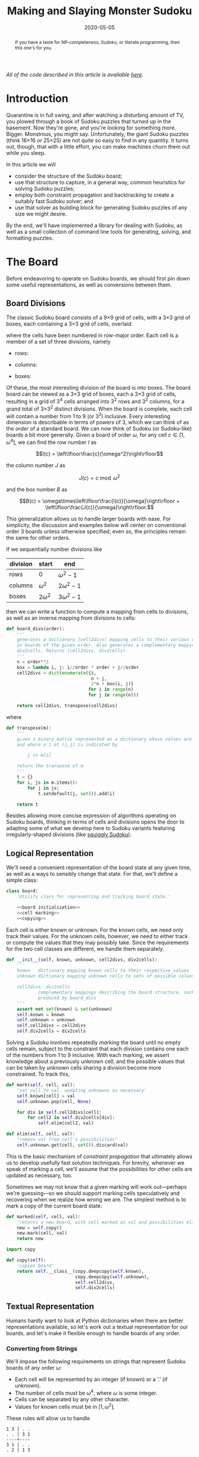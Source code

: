 #+BEGIN_abstract
If you have a taste for NP-completeness, Sudoku, or literate programming, then
this one's for you.
#+END_abstract

#+TITLE: Making and Slaying Monster Sudoku
#+DATE: 2020-05-05
#+FILETAGS: sudoku:np-complete:backtracking:search
#+PROPERTY: header-args :noweb no-export :noweb-sep "\n" :session :eval no-export :noweb-sep "\n\n\n" :mkdirp yes :comments link

/All of the code described in this article is available [[https://github.com/reindeereffect/reindeereffect.github.io/tree/master/2020/05/05][here]]./

* 0xdeadbeef                                                       :noexport:
** todo
   - 
** code
   #+NAME: install.sh
   #+BEGIN_SRC shell :exports none :results none :tangle install.sh :shebang "#! /bin/bash"
   ./setup.py sdist
   virtualenv -p `which python3` $HOME/test
   . $HOME/test/bin/activate
   pip install dist/sudoku*
   mkdir -p images
   #+END_SRC

   #+NAME: sdtx
   #+BEGIN_SRC shell :exports none :results output
   export PATH=$HOME/test/bin:$PATH
   function sudoset() {
       out=images/$1; shift
       sudoku2img -- $@ > $out
       echo -n $out
   }
   #+END_SRC

   #+RESULTS: sdtx

* Introduction
  Quarantine is in full swing, and after watching a disturbing amount of TV, you
  plowed through a book of Sudoku puzzles that turned up in the basement. Now
  they're gone, and you're looking for something more. Bigger. Monstrous, you
  might say. Unfortunately, the giant Sudoku puzzles (think 16\times16 or
  25\times25) are not quite so easy to find in any quantity. It turns out,
  though, that with a little effort, you can make machines churn them out while
  you sleep.

  In this article we will
  - consider the structure of the Sudoku board;
  - use that structure to capture, in a general way, common heuristics for
    solving Sudoku puzzles;
  - employ both constraint propagation and backtracking to create a suitably
    fast Sudoku solver; and
  - use that solver as building block for generating Sudoku puzzles of any size
    we might desire.

  By the end, we'll have implemented a library for dealing with Sudoku, as well
  as a small collection of command line tools for generating, solving, and
  formatting puzzles.

* The Board
  Before endeavoring to operate on Sudoku boards, we should first pin down some
  useful representations, as well as conversions between them.

** Board Divisions
   The classic Sudoku board consists of a 9\times9 grid of cells, with a
   3\times3 grid of boxes, each containing a 3\times3 grid of cells, overlaid:

   #+BEGIN_SRC shell :results file :exports results
   <<sdtx>>
   seq 0 80 | sudoset cells.png
   #+END_SRC

   #+RESULTS:
   [[file:images/cells.png]]


   where the cells have been numbered in row-major order. Each cell is a member of
   a set of three divisions, namely 

   - rows:

   #+BEGIN_SRC shell :results file :exports results
   <<sdtx>>
   for i in {0..8}; do
       for j in {0..8}; do echo $i; done
   done | sudoset row-divs.png
   #+END_SRC

   #+RESULTS:
   [[file:images/row-divs.png]]

   - columns:

   #+BEGIN_SRC shell :results file :exports results
   <<sdtx>>
   for i in {0..8}; do
       for j in {0..8}; do echo $j; done
   done | sudoset col-divs.png
   #+END_SRC

   #+RESULTS:
   [[file:images/col-divs.png]]

   - boxes:

   #+BEGIN_SRC shell :results file :exports results
   <<sdtx>>
   for i in {1..9}; do
       for j in {1..9}; do
           echo -n "$(( ($i-1)/3 * 3 + ($j-1)/3 )) "
       done
       echo
   done | sudoset box-divs.png
   #+END_SRC

   #+RESULTS:
   [[file:images/box-divs.png]]

   Of these, the most interesting division of the board is into boxes. The board
   board can be viewed as a 3\times3 grid of boxes, each a 3\times3 grid of
   cells, resulting in a grid of 3^4 cells arranged into 3^2 rows and 3^2
   columns, for a grand total of 3\times3^2 distinct divisions. When the board
   is complete, each cell will contain a number from 1 to 9 (or 3^2)
   inclusive. Every interesting dimension is describable in terms of powers of
   3, which we can think of as the /order/ of a standard board. We can now think
   of Sudoku (or Sudoku-like) boards a bit more generally. Given a board of
   order $\omega$, for any cell $c\in [1, \omega^4]$, we can find the row number
   $I$ as

   $$I(c) = \left\lfloor\frac{c}{\omega^2}\right\rfloor$$

   the column number $J$ as

   $$J(c) = c\bmod \omega^2$$

   and the box number $B$ as

   $$B(c) = \omega\times\left\lfloor\frac{I(c)}{\omega}\right\rfloor + \left\lfloor\frac{J(c)}{\omega}\right\rfloor.$$

   This generalization allows us to handle larger boards with ease. For
   simplicity, the discussion and examples below will center on conventional order
   3 boards unless otherwise specified; even so, the principles remain the same
   for other orders.

   If we sequentially number divisions like

   | division | start       | end             |
   |----------+-------------+-----------------|
   | rows     | 0           | $\omega^2 - 1$  |
   | columns  | $\omega^2$  | $2\omega^2 - 1$ |
   | boxes    | $2\omega^2$ | $3\omega^2 - 1$ |

   then we can write a function to compute a mapping from cells to divisions, as
   well as an inverse mapping from divisions to cells:

   #+NAME: functions
   #+BEGIN_SRC python :results none
   def board_divs(order):
       '''
       generates a dictionary (cell2divs) mapping cells to their various divisions 
       in boards of the given order. Also generates a complementary mapping, 
       div2cells. Returns (cell2divs, div2cells).
       '''
       n = order**2
       box = lambda i, j: i//order * order + j//order
       cell2divs = dict(enumerate({i,
                                   n + j,
                                   2*n + box(i, j)}
                                  for i in range(n)
                                  for j in range(n)))

       return cell2divs, transpose(cell2divs)
   #+END_SRC

   where

   #+NAME: functions
   #+BEGIN_SRC python :results none
   def transpose(m):
       '''
       given a binary matrix represented as a dictionary whose values are sets,
       and where a 1 at (i,j) is indicated by

           j in m[i]

       return the transpose of m.
       '''
       t = {}
       for i, js in m.items():
           for j in js:
               t.setdefault(j, set()).add(i)

       return t
   #+END_SRC

   Besides allowing more concise expression of algorithms operating on Sudoku
   boards, thinking in terms of cells and divisions opens the door to adapting
   some of what we develop here to Sudoku variants featuring irregularly-shaped
   divisions (like [[http://www.dailysudoku.com/sudoku/archive.shtml?type=squiggly][squiggly Sudoku]]).

** Logical Representation
   We'll need a convenient representation of the board state at any given time,
   as well as a ways to sensibly change that state. For that, we'll define a
   simple class:

   #+NAME: data types
   #+BEGIN_SRC python :results none
   class board:
       'Utility class for representing and tracking board state.'

       <<board initialization>>
       <<cell marking>>
       <<copying>>
   #+END_SRC

   Each cell is either known or unknown. For the known cells, we need only track
   their values. For the unknown cells, however, we need to either track or
   compute the values that they may possibly take. Since the requirements for
   the two cell classes are different, we handle them separately.

   #+NAME: board initialization
   #+BEGIN_SRC python :results none
   def __init__(self, known, unknown, cell2divs, div2cells):
       '''
       known   dictionary mapping known cells to their respective values
       unknown dictionary mapping unknown cells to sets of possible values

       cell2divs, div2cells
               complementary mappings describing the board structure, such as those
               produced by board_divs
       '''
       assert not set(known) & set(unknown)
       self.known = known
       self.unknown = unknown
       self.cell2divs = cell2divs
       self.div2cells = div2cells
   #+END_SRC

   Solving a Sudoku involves repeatedly /marking/ the board until no empty cells
   remain, subject to the constraint that each division contains one each of the
   numbers from 1 to 9 inclusive. With each marking, we assert knowledge about a
   previously unknown cell, and the possible values that can be taken by unknown
   cells sharing a division become more constrained. To track this,

   #+NAME: cell marking
   #+BEGIN_SRC python :results none
   def mark(self, cell, val):
       'set cell to val, updating unknowns as necessary'
       self.known[cell] = val
       self.unknown.pop(cell, None)

       for div in self.cell2divs[cell]:
           for cell2 in self.div2cells[div]:
               self.elim(cell2, val)

   def elim(self, cell, val):
       "remove val from cell's possibilities"
       self.unknown.get(cell, set()).discard(val)
   #+END_SRC

   This is the basic mechanism of /constraint propagation/ that ultimately allows
   us to develop usefully fast solution techniques. For brevity, whenever we speak
   of marking a cell, we'll assume that the possibilities for other cells are
   updated as necessary, too.

   Sometimes we may not know that a given marking will work out---perhaps we're
   guessing---so we should support marking cells speculatively and recovering when
   we realize how wrong we are. The simplest method is to mark a copy of the
   current board state:  

   #+NAME: cell marking
   #+BEGIN_SRC python :results none
   def marked(self, cell, val):
       'returns a new board, with cell marked as val and possibilities eliminated'
       new = self.copy()
       new.mark(cell, val)
       return new
   #+END_SRC

   #+NAME: imports
   #+BEGIN_SRC python :results none
   import copy
   #+END_SRC

   #+NAME: copying
   #+BEGIN_SRC python :results none
   def copy(self):
       'copies board'
       return self.__class__(copy.deepcopy(self.known),
                             copy.deepcopy(self.unknown),
                             self.cell2divs,
                             self.div2cells)

   #+END_SRC

** Textual Representation
   Humans hardly want to look at Python dictionaries when there are better
   representations available, so let's work out a textual representation for our
   boards, and let's make it flexible enough to handle boards of any order.

*** Converting from Strings

    We'll impose the following requirements on strings that represent Sudoku boards
    of any order $\omega$:

    - Each cell will be represented by an integer (if known) or a '.' (if unknown).
    - The number of cells must be $\omega^4$, where $\omega$ is some integer.
    - Cells can be separated by any other character.
    - Values for known cells must be in $[1, \omega^2]$.

    These rules will allow us to handle

    #+BEGIN_EXAMPLE
    1 3 | . .
    . . | 3 1
    ----+----
    3 1 | . .
    . 2 | 1 3
    #+END_EXAMPLE

    as easily as 

    #+BEGIN_EXAMPLE
    1 3 . .
    . . 3 1
    3 1 . .
    . 2 1 3
    #+END_EXAMPLE

    or

    #+BEGIN_EXAMPLE
    1 3 . . . . 3 1 3 1 . . . 2 1 3
    #+END_EXAMPLE

    They also allow us to compute the order directly from the number of cells.

    #+NAME: functions
    #+BEGIN_SRC python :results none
    def load_board(s, validate_vals=True):
        '''
        given a string representing a board, returns a board object. For a board of
        a given order:

        - Order is computed as the fourth root of board length, and it must be an 
          integer.

        - Each cell must be represented by an integer in [1, order**2] inclusive, 
          or `.' to denote unknown cells. This check can be disabled by setting
          validate_vals to False.

        - Cells must be separated from each other by any sequences of characters in
          /[^0-9.]+/.

        On failure, raises ValueError.
        '''

        vals = [cell
                for cell in ''.join(c if c in '0123456789.' else ' '
                                    for c in s).strip().split()
                if cell.isdigit() or cell == '.']

        order = int(len(vals) ** 0.25)
        n = order**2
        if len(vals) != order**4: raise ValueError

        bd = blank(order)

        for (cell, val_) in enumerate(vals):
            if val_ == '.': continue
            val = int(val_)
            if validate_vals and (val < 1 or val > n): raise ValueError
            bd.mark(cell, val)

        return bd
    #+END_SRC

    where

    #+NAME: functions
    #+BEGIN_SRC python :results none
    def blank(order):
      'generate a blank board'
      n = order**2
      possible_vals = set(range(1, n + 1))
      return board({},
                   {i:set(possible_vals) for i in range(n**2)},
                   ,*board_divs(order))
    #+END_SRC

    It would also be good know whether a board brought in from the outside world is
    indeed valid, in the sense of having no conflicting cell values in any division.

    #+NAME: functions
    #+BEGIN_SRC python :results none
    def isvalid(bd):
        '''
        returns True if
        - no known cells' values conflict
        - no unknown cell's possibilities conflict with any known cell's value
        '''
        return not any(val0 in {bd.known.get(cell)} | bd.unknown.get(cell, set())
                       for (cell0, val0) in bd.known.items()
                       for cell in neighbors(bd, cell0)
                       if cell in bd.known and cell != cell0)

    def neighbors(bd, cell0):
        return union(bd.div2cells[div] for div in bd.cell2divs[cell0])

    def union(xss):
        return {x for xs in xss for x in xs}
    #+END_SRC

*** Converting to Strings

    Once we've solved a puzzle or otherwise modified a board, we'd like to get a
    readable representation back out. Given that there are further use cases for a
    completed Sudoku board, like deriving Sudoku puzzles of varying difficulty, it
    should be loadable via =load_board=, like:

    #+BEGIN_EXAMPLE
    8 3 7 | 1 2 6 | 9 5 4
    9 5 4 | 3 8 7 | 1 6 2
    2 1 6 | 4 5 9 | 3 7 8
    ------+-------+------
    7 . 9 | . 4 5 | 8 1 3
    3 4 5 | 9 1 8 | 6 2 7
    1 . 8 | . 7 3 | 4 9 5
    ------+-------+------
    4 8 1 | 5 6 2 | 7 . 9
    5 9 3 | 7 . 1 | 2 8 6
    6 7 2 | 8 9 4 | 5 3 1
    #+END_EXAMPLE

    #+NAME: functions
    #+BEGIN_SRC python :results none
    def dump_board(bd):
        'returns a "pretty printed" string representation of board bd'
        order = int((len(bd.known) + len(bd.unknown)) ** 0.25)
        n = order**2

        svals = [str(bd.known[i] if i in bd.known else '.')
                 for i in range(n**2)]

        width = max(map(len, svals))
        fmt = lambda cell: ('%%%ds' % width) % cell

        n_x_n = [svals[i*n : i*n + n] for i in range(n)]
        cols_grpd = [' | '.join(' '.join(map(fmt, row[j*order : j*order + order]))
                               for j in range(order))
                     for row in n_x_n]    
        rows_grpd = ['\n'.join(cols_grpd[i*order : i*order + order])
                     for i in range(order)]

        rule = '\n' + ''.join('+' if c == '|' else '-' for c in cols_grpd[0]) + '\n'

        return rule.join(rows_grpd)
    #+END_SRC

* Solving Sudoku
  Having a suitable representation of the board state, we can now work out how to
  solve a Sudoku puzzle. All of the techniques discussed here rely on the
  constraint propagation that [[cell marking][=board.mark=]] performs automatically.

** Deductive Techniques
   Consider how a human might approach a grid like

   #+BEGIN_SRC shell :results file :exports results
   <<sdtx>>
   sudoset ex-1-1.png <<eof
   8 3 . | . . . | . . 4
   9 . . | . . . | . 6 .
   . 1 . | 4 5 . | . 7 .
   ------+-------+------
   . . . | . . 5 | . . 3
   . . 5 | . 1 8 | . . .
   . . . | . . 3 | 4 9 .
   ------+-------+------
   . . . | . 6 . | 7 . .
   . . . | . . 1 | . . .
   . . . | 8 . . | . . 1
   eof
   #+END_SRC

   #+RESULTS:
   [[file:images/ex-1-1.png]]

   Let's immediately reject the idea of blindly trying numbers until something
   works. Instead, let's annotate the board with the remaining possibilities
   (called /pencil marks/) for each unknown cell, revealing our true situation:

   #+BEGIN_SRC shell :results file :exports results
   <<sdtx>>
   sudoset ex-1-2.png -p 43 <<eof
   8 3 . | . . . | . . 4
   9 . . | . . . | . 6 .
   . 1 . | 4 5 . | . 7 .
   ------+-------+------
   . . . | . . 5 | . . 3
   . . 5 | . 1 8 | . . .
   . . . | . . 3 | 4 9 .
   ------+-------+------
   . . . | . 6 . | 7 . .
   . . . | . . 1 | . . .
   . . . | 8 . . | . . 1
   eof
   #+END_SRC

   #+RESULTS:
   [[file:images/ex-1-2.png]]
*** Single Candidate/Naked Single
    The cell indicated with a red box can only take on a value of 2; if we mark
    it as such, then we have to remove 2 from the possibilities for the
    remaining cells that share a row, column, or box (the cells to be modified
    are indicated with red digits).

    The process can be expressed as

    #+NAME: functions
    #+BEGIN_SRC python :results none
    def mark_single_vals(bd):
        'applies the "single candidate" (a.k.a. "naked single") rule'
        marked = False
        for (cell, vals) in list(bd.unknown.items()):
            if len(vals) == 1:
                bd.mark(cell, set(vals).pop())
                marked = True

        return marked
    #+END_SRC

    Marking the cell with a 2 gives us

    #+BEGIN_SRC shell :results file :exports results
    <<sdtx>>
    sudoset ex-1-4.png -p 42 <<eof
    8 3 . | . . . | . . 4
    9 . . | . . . | . 6 .
    . 1 . | 4 5 . | . 7 .
    ------+-------+------
    . . . | . . 5 | . . 3
    . . 5 | . 1 8 | . 2 .
    . . . | . . 3 | 4 9 .
    ------+-------+------
    . . . | . 6 . | 7 . .
    . . . | . . 1 | . . .
    . . . | 8 . . | . . 1
    eof
    #+END_SRC

    #+RESULTS:
    [[file:images/ex-1-4.png]]

    Continuing on in this way eventually yields

    #+BEGIN_SRC shell :results file :exports results
    <<sdtx>>
    sudoset ex-1-5.png -p 10 53 <<eof
    8 3 . | . . . | . . 4
    9 . . | . . . | . 6 .
    . 1 . | 4 5 . | . 7 .
    ------+-------+------
    . . . | . . 5 | . . 3
    3 4 5 | 9 1 8 | 6 2 7
    . . . | . . 3 | 4 9 .
    ------+-------+------
    . . . | . 6 . | 7 . .
    . . . | . . 1 | . . .
    . . . | 8 . . | . . 1
    eof
    #+END_SRC

    #+RESULTS:
    [[file:images/ex-1-5.png]]

*** Single Placement/Hidden Single

    While none of the unknown cells has only one possible value, there are two cells
    that each can only hold a 5. Marking and eliminating, we have

    #+BEGIN_SRC shell :results file :exports results
    <<sdtx>>
    sudoset ex-1-6.png -p 17 <<eof
    8 3 . | . . . | . . 4
    9 5 4 | . 8 . | . 6 .
    . 1 . | 4 5 . | 3 7 .
    ------+-------+------
    . . . | . 4 5 | . . 3
    3 4 5 | 9 1 8 | 6 2 7
    . . . | . . 3 | 4 9 5
    ------+-------+------
    . . . | . 6 . | 7 . .
    . . . | . . 1 | . . 6
    . . . | 8 . . | . . 1
    eof
    #+END_SRC

    #+RESULTS:
    [[file:images/ex-1-6.png]]

    We can express the technique like so:

    #+NAME: functions
    #+BEGIN_SRC python :results none
    def mark_single_cells(bd):
        'applies the "hidden single" rule'
        marked = False
        hidden = ((val, cells.pop())
                  for div in bd.div2cells
                  for (val, cells) in placements(bd, div).items()
                  if len(cells) == 1)
        for (val, cell) in hidden:
            if val in bd.unknown.get(cell, set()):
                bd.mark(cell, val)
                marked = True
        return marked
    #+END_SRC

    where

    #+NAME: functions
    #+BEGIN_SRC python :results none
    def placements(bd, div):
        return transpose({cell: bd.unknown[cell]
                          for cell in bd.div2cells[div]
                          if cell in bd.unknown})
    #+END_SRC

*** Rule of Exclusion
    Whenever a value in a division is constrained to two or more cells, we can
    eliminate that value from any additional neighbors that those cells
    share:

    #+NAME: functions
    #+BEGIN_SRC python :results none
    def mark_excluded(bd):
        marked = False
        excluded = ((cell, val)
                    for div0 in bd.div2cells
                    for (val, cells) in placements(bd, div0).items()
                    for div in (intersection(bd.cell2divs[cell] for cell in cells)
                                - {div0})
                    for cell in bd.div2cells[div] - cells - set(bd.known)
                    if val in bd.unknown[cell])
        for (cell, val) in excluded:
            bd.elim(cell, val)
            marked = True
        return marked
    #+END_SRC

    where

    #+NAME: imports
    #+BEGIN_SRC python :results none
    from functools import reduce
    #+END_SRC
    #+NAME: functions
    #+BEGIN_SRC python :results none
    def intersection(xs): return reduce(lambda a,x: a&x, xs)
    #+END_SRC

*** Combining Strategies
    We can continue applying these techniques, favoring the simplest whenever
    possible,

    #+NAME: functions
    #+BEGIN_SRC python :results none
    def mark_forced(bd):
        '''
        iteratively applies single candidate, hidden single, and rule of exclusion
        until no further modifications are possible
        '''
        fns = (mark_single_vals, mark_single_cells, mark_excluded)
        while any(fn(bd) for fn in fns): pass
        return bd
    #+END_SRC

    until we reach

    #+BEGIN_SRC shell :results file :exports results
    <<sdtx>>
    sudoset ex-1-7.png -p <<eof
    8 3 7 | 1 2 6 | 9 5 4
    9 5 4 | 3 8 7 | 1 6 2
    . 1 . | 4 5 9 | 3 7 8
    ------+-------+------
    . . . | . 4 5 | 8 1 3
    3 4 5 | 9 1 8 | 6 2 7
    . . . | . 7 3 | 4 9 5
    ------+-------+------
    . . . | 5 6 . | 7 . 9
    . . . | 7 . 1 | . . 6
    . . . | 8 . . | . . 1
    eof
    #+END_SRC

    #+RESULTS:
    [[file:images/ex-1-7.png]]

    which will not yield to any of them. At this point, we have a couple
    options:

    - We can crack open any number of guides on Sudoku to find other strategies that
      might apply, or,
    - We can guess at the next play.

** Searching

   Rather than further accumulating strategies until we build up a corpus of
   Sudoku-solving lore, let's do what any player out of options would do: Let's
   guess. Once we've made our guess, we'll play it out, using our deductive
   rules as we can, and guessing again as necessary. If it becomes clear that
   our guess is wrong, we'll come back to this board state and try something
   else. In short, we'll perform a depth-first search through the space of
   Sudoku boards.

   Let's consider what happens if we choose poorly:

   - We'll find ourselves back at our current board state, choosing a different
     cell/value assignment to try; and,
   - We'll have eliminated the cell/value combination we just tried as being valid
     for /any board state derived from our current state/.

   So, if an incorrect guess allows us to /prune/ part of the search space, we
   should structure our guessing so that each incorrect choice prunes as large a
   subtree as possible, allowing us to more quickly focus on the correct
   subtree. An easy and effective approach is to find the cell with the fewest
   possible values and then try each of them until we're successful. So,
   choosing the red-boxed cell in

   #+BEGIN_SRC shell :results file :exports results
   <<sdtx>>
   sudoset ex-1-8.png -p 18 <<eof
    8 3 7 | 1 2 6 | 9 5 4
    9 5 4 | 3 8 7 | 1 6 2
    . 1 . | 4 5 9 | 3 7 8
    ------+-------+------
    . . . | . 4 5 | 8 1 3
    3 4 5 | 9 1 8 | 6 2 7
    . . . | . 7 3 | 4 9 5
    ------+-------+------
    . . . | 5 6 . | 7 . 9
    . . . | 7 . 1 | . . 6
    . . . | 8 . . | . . 1
   eof
   #+END_SRC

   #+RESULTS:
   [[file:images/ex-1-8.png]]

   we can choose either a 2 or a 6. If the solution is ultimately derived from our
   current board state, then one of these values must be correct, giving a 50%
   chance of guessing correctly the first time. Should we exhaust both numbers
   without finding a solution, then there is no solution to be had from our current
   state--either the game is unsolvable or we previously made a mistake. A first
   draft might look like

   #+BEGIN_SRC python
   def solve(bd):
       def _solve(bd):
           mark_forced(bd)
           if issolved(bd): yield bd
           else:
               _, cell, vals = min((len(vals), cell, vals)
                                   for (cell, vals) in bd.unknwon.items())
               for val in vals:
                   yield from _solve(bd.marked(cell, val))
       return solve(bd.copy())
   #+END_SRC

   where

   #+NAME: functions
   #+BEGIN_SRC python :results none
   def issolved(bd):
       'return True when no unknown cells remain. Assumes the board is valid.'
       return not bd.unknown
   #+END_SRC

   Because =mark_forced= results in modifications to the board passed in, rather
   than a new board suitably modified, =solve= begins by making a copy of the
   board to be solved; this gives us a pure functional interface.

   Besides solving Sudoku puzzles, =solve= actually plays two key roles in the
   puzzle generation procedure. The first of those is generating the solved
   board. Once a cell is selected, there is no decisive advantage to preferring
   one ordering of the possible values over another. Likewise, if there are two
   or more cells meeting our minimum-values criterion, there is little reason to
   prefer one over another. By randomizing both cell selection and value
   ordering, we can retrieve all solutions of a given board in random
   order. This allows us to pass =solve= a blank board, and the first solution
   generated will be a randomly-selected Sudoku solution:

   #+BEGIN_SRC python :results none
   def solve(bd):
       def _solve(bd):
           mark_forced(bd)
           if issolved(bd): yield bd
           else:
               _, _, cell, vals = min((len(vals), random.random(), cell, vals)
                                      for (cell, vals) in bd.unknwon.items())
               for val in random.sample(vals, len(vals)):
                   yield from _solve(bd.marked(cell, val))
       return solve(bd.copy())

   #+END_SRC

   for which we'd need

   #+NAME: imports
   #+BEGIN_SRC python :results none
   import random
   #+END_SRC

   For reasons of both performance and controlling difficulty, we might need to
   limit the number of guesses needed to solve a given board.

   #+BEGIN_SRC python :results none
   def solve(bd, maxguesses=inf):
       def _solve(bd, depth=0):
           mark_forced(bd)    
           if issolved(bd):
               yield bd 
           elif depth < maxguesses:
               _, _, cell, vals = min((len(vals), random.random(), cell, vals)
                                      for (cell, vals) in bd.unknown.items())
               for val in random.sample(vals, len(vals)):
                   yield from _solve(bd.marked(cell, val), depth=depth+1)

       return _solve(bd.copy())
   #+END_SRC

   which requires

   #+NAME: imports
   #+BEGIN_SRC python :results none
   from math import inf
   #+END_SRC

   However, Python has a default maximum recursion depth of 1000 calls; when
   generating solutions for boards requiring large numbers of guesses (e.g.,
   when filling in blank boards of order 6 or larger), generating a
   =RecursionError= is a very real possibility. This concern leads us to the
   iterative implementation that we actually use.

   #+NAME: functions
   #+BEGIN_SRC python :results none
   def solve(bd0, maxguesses=inf):
       'given a board bd0, generate all solutions in maxguesses guesses'
       stack = [(0, bd0.copy(), None)]
       while stack:
           depth, bd, delta = stack.pop()
           if delta: bd = bd.marked(*delta)
           mark_forced(bd)
           if issolved(bd): yield bd
           elif depth < maxguesses:
               _, _, cell, vals = min((len(vals), random.random(), cell, vals)
                                      for (cell, vals) in bd.unknown.items())
               stack.extend((depth+1, bd, (cell, val))
                            for val in random.sample(vals, len(vals)))
   #+END_SRC

   Delaying production of each intermediate board until it's required saves us
   significant amounts of memory when solving large boards.

   Now, we can generate the final solution to our original puzzle:

   #+BEGIN_SRC python :session :exports none :results none
   from sudoku import * #import sudoku 
   #+END_SRC

   #+BEGIN_SRC python :session :results value
   next(solve(load_board('''
   8 3 . | . . . | . . 4
   9 . . | . . . | . 6 .
   . 1 . | 4 5 . | . 7 .
   ------+-------+------
   . . . | . . 5 | . . 3
   . . 5 | . 1 8 | . . .
   . . . | . . 3 | 4 9 .
   ------+-------+------
   . . . | . 6 . | 7 . .
   . . . | . . 1 | . . .
   . . . | 8 . . | . . 1
   ''')))
   #+END_SRC

   #+RESULTS:
   : <sudoku.board object at 0x7f65595bfcc0>

   yields

   #+BEGIN_SRC shell :results file :exports results
   <<sdtx>>
   sudoset ex-1-soln.png <<eof
   8 3 7 | 1 2 6 | 9 5 4
   9 5 4 | 3 8 7 | 1 6 2
   6 1 2 | 4 5 9 | 3 7 8
   ------+-------+------
   7 6 9 | 2 4 5 | 8 1 3
   3 4 5 | 9 1 8 | 6 2 7
   2 8 1 | 6 7 3 | 4 9 5
   ------+-------+------
   1 2 3 | 5 6 4 | 7 8 9
   5 9 8 | 7 3 1 | 2 4 6
   4 7 6 | 8 9 2 | 5 3 1
   eof
   #+END_SRC

   #+RESULTS:
   [[file:images/ex-1-soln.png]]

* Generating Sudoku
  To generate a puzzle, we'll work backwards from the solution, iteratively
  testing each cell to determine whether the board remains /proper/---i.e., has
  exactly one solutions---if the cell is made an unknown. Those that can be
  masked out (i.e., rendered unknown) are; those that can't become the clues. A
  naive first version would look something like

  #+BEGIN_SRC python :results none
  def generate_from(soln):
      known = soln.known.copy()
      order = int(len(known) ** 0.25)
      clues = {}
      new = lambda: marked_up(order, *known.items(), *clues.items())
    
      while known:
          cell = random.choice(list(known))
          val = known.pop(cell)
          if not isproper(new()):
              clues[cell] = val

      return new()
  #+END_SRC

  where

  #+BEGIN_SRC python :results none
  def isproper(bd):
      nsolns = 0
      for soln in solve(bd):
          nsolns += 1
          if nsolns > 1: break

      return nsolns == 1
  #+END_SRC

  and

  #+NAME: functions
  #+BEGIN_SRC python :results none
  def marked_up(order, *marks):
      '''
      returns a new board of the given order, with the given marks, (cell, val)
      pairs, applied
      '''
      bd = blank(order)
      for mark in marks: bd.mark(*mark)
      return bd
  #+END_SRC

  However, the naive procedure's performance degrades rapidly with increasing
  order---checking a board's propriety requires solving it, and =solve='s
  complexity grows exponentially with the number of unknown cells. A few
  measures can salvage this situation:

  - We can safely mask out any cell that can be deduced based on the currently
    known cells. 
  - Checking whether masking out a given cell would result in proper board
    requires attempting to solve the board resulting from masking the cell. We
    can constrain the solver to only generate solutions within a certain number
    of guesses. Doing so allows a faster, though weaker, check for propriety. It
    also provides us a means of limiting the end result's difficulty.
  - The solver chooses from the unknown cells with the fewest possible values,
    i.e., it attempts to minimize the branching factor. We can limit unknown
    cells only to those that the solver would choose among.

  We can estimate difficulty by multiplying the number of possibilities for each
  cell we mask; this represents the total number of choices that a perfect
  player would face. 

  The generation procedure we'll actually use is

  #+NAME: functions
  #+BEGIN_SRC python :results none
  def generate_from(soln, minbranch=False, maxguesses=inf):
      '''
      Generate a board for which soln is a solution, within at most maxguesses
      guesses. If set, minbranch restricts unknown cells to those that

      - can be easily deduced or
      - are among those with the fewest possible values.

      If maxguesses < inf, the generated board is guaranteed to be solvable
      within the prescribed number of guesses, but is not guaranteed to have only
      one solution.

      Returns (bd, difficulty) where bd is the generated board and difficulty is 
      a difficulty estimate.
      '''
      known = soln.known.copy()
      order = int(len(known) ** 0.25)
      clues = {}
      new = lambda: marked_up(order, *known.items(), *clues.items())    
      minunks = lambda bd: min(map(len, bd.unknown.values()))
      guesses = 0
      difficulty = 1

      while known:
          cell = random.choice(list(known))
          val = known.pop(cell)
          bd2 = new()
          mark_forced(bd2)

          if cell in bd2.known: pass
          elif (guesses >= maxguesses
                or minbranch and len(bd2.unknown[cell]) > minunks(bd2)
                or not isproper(bd2, maxguesses=maxguesses, clue=(cell, val))):
              clues[cell] = val
          else:
              difficulty *= len(bd2.unknown[cell])
              guesses += 1

      return new(), difficulty
  #+END_SRC

  We know that marking the masked cell with the value it previously had will
  ultimately result in a solution; exploiting that knowledge when testing a
  board derived from a board known to be proper,

  #+NAME: functions
  #+BEGIN_SRC python :results none
  def isproper(bd, maxguesses=inf, clue=None):
      'bd has exactly one solution within maxguesses guesses'
      nsolns = 0
      if clue:
          cell0, val0 = clue
          nsolns += 1
          for val in bd.unknown[cell0] - {val0}:
              for soln in solve(bd.marked(cell0, val), maxguesses):
                  nsolns += 1
                  if nsolns > 1: return False
      else:
          for soln in solve(bd, maxguesses):
              nsolns += 1
              if nsolns > 1: return False

      return nsolns == 1
  #+END_SRC

  We can now create puzzles of various sizes; for example, order 2:

  #+NAME: order
  #+BEGIN_SRC python :results value :var order=2 :exports none
  from sudoku import *
  dump_board(generate_from(next(solve(blank(order))))[0])
  #+END_SRC

  #+BEGIN_SRC shell :noweb yes :results file :exports results
  <<sdtx>>
  sudoset order2.png <<EOF
  <<order()>>
  EOF
  #+END_SRC

  #+RESULTS:
  [[file:images/order2.png]]

  order 3:

  #+BEGIN_SRC shell :noweb yes :results file :exports results
  <<sdtx>>
  sudoset order3.png <<EOF
  <<order(3)>>
  EOF
  #+END_SRC

  #+RESULTS:
  [[file:images/order3.png]]

  and order 4:
  #+BEGIN_SRC shell :noweb yes :results file :exports results
  <<sdtx>>
  sudoset order4.png <<EOF
  <<order(4)>>
  EOF
  #+END_SRC

  #+RESULTS:
  [[file:images/order4.png]]

* Utility Library
  Before going any further, let's package what we have so far into a library:

  #+NAME: sudoku/__init__.py
  #+BEGIN_SRC python :results none :tangle sudoku/__init__.py :shebang "#! /usr/bin/env python3\n"
  'useful utilities for manipulating Sudoku puzzles'

  <<imports>>
  <<data types>>
  <<functions>>
  #+END_SRC

  The finished product is [[./sudoku/__init__.py]].
* Command Line Tools
  Having a library encapsulating the bulk of what we might wish to do, let's
  make it more operationally useful by creating a series of tools that we can
  use from a command line or shell script. 

  #+NAME: common
  #+BEGIN_SRC python :results none
  import sys

  def usage():
      return __doc__.lstrip() % sys.argv[0]

  if __name__ == '__main__':
      if set(sys.argv) & {'-h', '--help'}:
          sys.exit(usage())
      else:
          main(sys.argv[1:])
  #+END_SRC

** The Solver
   The solver should read a board, as defined by =load_board=, from either a
   file or standard input, and emit all the solutions to standard output. The
   overall program structure should look something like

   #+NAME: bin/sudoku
   #+BEGIN_SRC python :results none :tangle bin/sudoku :shebang "#! /usr/bin/env python3\n"
   <<solver usage>>
   <<solver imports>>
   <<solver functions>>
   <<common>>
   #+END_SRC

   where 

   #+NAME: solver usage
   #+BEGIN_SRC python :results none
   '''
   Usage: %s [FILE]
   Find all solutions for a Sudoku puzzle.

   Options:
     -h, --help    print this help and exit

   If FILE is omitted or `-', then the initial board is read from stdin.

   The input board should consist of a series of cells, each either a positive 
   integer or a `.' to denote an unknown value, separated by any characters not in 
   /[0-9.]/. The order of the board is automatically detected as the fourth root of 
   the number of cells, and it must be an integer. The numerical values are 
   constrained from 1 to order**2 inclusive.

   The solutions will always be ``pretty-printed'', e.g.,

     solution 1:
     4 2 7 | 1 3 6 | 5 8 9
     6 5 1 | 9 2 8 | 4 7 3
     3 8 9 | 5 4 7 | 1 6 2
     ------+-------+------
     2 3 5 | 8 1 9 | 7 4 6
     9 6 8 | 3 7 4 | 2 1 5
     7 1 4 | 2 6 5 | 9 3 8
     ------+-------+------
     8 9 6 | 7 5 1 | 3 2 4
     1 4 3 | 6 9 2 | 8 5 7
     5 7 2 | 4 8 3 | 6 9 1

     solution 2:
     ...

   It is the case that a ``proper'' Sudoku can have only one solution; however, 
   ``improper'' Sudoku puzzles do exist.
   '''
   #+END_SRC

   #+NAME: solver imports
   #+BEGIN_SRC python :results none
   import sys
   import sudoku as sd
   #+END_SRC

   #+NAME: solver functions
   #+BEGIN_SRC python :results none
   def main(argv):
       fn = argv[0] if argv else '-'
       try:
           bd = sd.load_board((sys.stdin if fn == '-' else open(fn)).read())
       except ValueError:
           sys.exit('ill-formed board')

       for (i, soln) in enumerate(sd.solve(bd), start=1):
           assert sd.isvalid(soln) and sd.issolved(soln)
           print('solution %s:' % i)
           print(sd.dump_board(soln))
           print()
   #+END_SRC

   to give our [[file:bin/sudoku][finished Sudoku solver]].

** The Generator
   The overall structure for the generator is much like that of the solver:

   #+NAME: bin/sudokugen
   #+BEGIN_SRC python :results none :tangle bin/sudokugen :shebang "#! /usr/bin/env python3"
   <<generator usage>>
   <<generator imports>>
   <<generator functions>>
   <<common>>
   #+END_SRC

   where

   #+NAME: generator usage
   #+BEGIN_SRC python :results none
   '''
   Usage: %s [-o ORDER] [-g MAXGUESSES] [-m]
   Generate a Sudoku puzzle.

   Options:
     -h, --help    print this help and exit

     -g MAXGUESSES
                   when testing potential clues, restrict solver to a depth of 
                   MAXGUESSES

     -m            only remove cells that can be deduced or have that might be
                   among the best candidates

   If the computed puzzle is not proper (i.e., has exactly one solution), exits 
   with nonzero status.
   '''
   #+END_SRC

   #+NAME: generator imports
   #+BEGIN_SRC python :results none
   import getopt
   from math import inf
   import sudoku as sd
   #+END_SRC

   #+NAME: generator functions
   #+BEGIN_SRC python :results none
   def main(argv):
       opts_, args = getopt.gnu_getopt(argv, 'g:mo:')
       opts = dict(opts_)

       order = int(opts.get('-o', 3))
       maxguesses = int(opts['-g']) if '-g' in opts else inf
       minbranch = '-m' in opts
       soln = next(sd.solve(sd.blank(order)))
       bd, difficulty = sd.generate_from(soln,
                                         minbranch=minbranch,
                                         maxguesses=maxguesses)
       proper = sd.isproper(bd)

       print('difficulty:', difficulty)
       print('proper:', proper)
       print()
       print(sd.dump_board(bd))
       print()
       print('> ' + sd.dump_board(soln).replace('\n', '\n> '))

       if not proper: exit(1)
   #+END_SRC
** The Formatter
   Having the means to both generate and solve Sudoku puzzles, the next thing is
   to nicely present them. We'll generate Latex source code as an intermediate
   form, leaning on a custom Latex package for setting boards. Finally, we tie
   things together with a convenience script that orchestrates conversion from
   readable boards to transparent PNGs, like the figures in this article. What
   follows depends on Latex and ImageMagick.

*** Conversion to Latex

    The overal structure of the Latex converter is

    #+NAME: bin/sudoku2tex
    #+BEGIN_SRC python :results none :tangle bin/sudoku2tex :shebang "#! /usr/bin/env python3"
    <<formatter usage>>
    <<formatter imports>>
    <<formatter functions>>
    <<common>>
    #+END_SRC

    where the usage statement is

    #+NAME: formatter usage
    #+BEGIN_SRC python :results none
    '''
    Usage: %s [OPTIONS] [HIGHLIGHT]...
    Given a Sudoku board, generate Latex source code.

    Options:
                    x
      -h, --help    print this help and exit

      -p            print pencil marks for all unknown cells

    Cells are numbered sequentially from 0 in row-major order. Each HIGHLIGHT 
    indicates a cell whose value (or pencil marks) will have its value surrounded
    by a red box; HIGHLIGHTs and any cell sharing a possible value with a HIGHLIGHT
    will have their possibilities set in red. In the absence of the -p option, only
    cells sharing a division with a HIGHLIGHT will be pencil marked.

    Used separately, the code generated by this program requires the sudokuii Latex 
    package, included in the source repository (as latex/sudokuii.sty).
    '''
    #+END_SRC

    The Latex environment we'll use expects as input something like

    #+BEGIN_SRC latex :eval never
    \begin{sudoku}[2]
      |1|2|3|4|.
      |1|2|3|4|.
      |1|2|3|4|.
      |1|2|3|4|.
    \end{sudoku}
    #+END_SRC

    The individual cells can contain more complex items than numbers, provided
    they're suitably wrapped. Generating the =sudoku= environment falls to

    #+NAME: formatter functions
    #+BEGIN_SRC python :results none
    def sudoku_env(bd, pencil_marks, special):
        ncells = len(bd.known) + len(bd.unknown)
        order = int(ncells**0.25)
        n = order**2
        cells = [str(bd.known.get(i, ' ')) for i in range(ncells)]

        if pencil_marks: apply_pencils(bd, cells, order)

        reds = set()
        redboxes = set()

        for cell in special:
            dr, drb = highlight(cell, bd, cells, order)
            reds |= dr
            redboxes |= drb

        cells_fmtd = fmt_cells(cells, bd, reds, redboxes)
        grid = form_body(cells_fmtd, n)
        sudokusize = n/9 * (17 if pencil_marks or redboxes else 12)
        unitlength = sudokusize / n
        fboxsep = {2: 2, 3: 7, 4: 9}.get(order, 9) / 4 / n

        return f'''
        \\setlength\\sudokusize{{{sudokusize}cm}}
        \\setlength\\unitlength{{{1/n}\\sudokusize}}
        \\setlength\\fboxsep{{-{fboxsep}\\unitlength}}
        \\renewcommand\\sudokuformat[1]{{\\Huge\\sffamily#1}}

        \\begin{{sudoku}}[{order}]
        {grid}
        \\end{{sudoku}}
        '''

    def form_body(cells, n):
        rows = [cells[i*n : (i + 1) * n] for i in range(n)]
        lines = ['|%s|.' % '|'.join(row) for row in rows]
        return '\n'.join(lines)

    #+END_SRC

    The calculations for =sudokusize= and =fboxsep= are the product of considerable
    trial and error to determine what would look decent/reasonable/not terrible over
    a range of board sizes.

    Pencil marks should be formed in a square array containing just the values of
    interest and little else. In practice, we have to add some blank rows and
    columns to give more favorable placement in the cells.

    #+NAME: formatter functions
    #+BEGIN_SRC python :results none
    def pencils(possible, order):
        vals = [str(val) if val in possible else '.'
                for val in range(1, 1 + order**2)]
        coldesc = 'c' + 'c' * order
        grid = ' \\\\\n'.join(' & '.join(map(str, ['\\ \\ ']
                                             + vals[order*i : order*(i + 1)]))
                              for i in range(order))

        return f'''
        \\resizebox{{\\unitlength}}{{.6\\unitlength}}{{
        \\begin{{tabular}}{{{coldesc}}}
        \\ \\\\
        {grid} \\\\
        \\ \\\\
        \\end{{tabular}}
        }}
        '''

    def apply_pencils(bd, cells, order):
        for (unk, vals) in bd.unknown.items():
            cells[unk] = pencils(vals, order)
    #+END_SRC

    We wish to call out cells of interest, and we also want to indicate how
    constraints might propagate:

    #+NAME: formatter functions
    #+BEGIN_SRC python :results none
    def highlight(cell0, bd, cells, order):
        reds = set()
        redboxes = {cell0}

        for div in bd.cell2divs[cell0]:
            for cell in bd.div2cells[div] - set(bd.known):
                cells[cell] = pencils(bd.unknown[cell], order)
                if bd.unknown[cell0] & bd.unknown[cell]:
                    reds.add(cell)
        return reds, redboxes
    #+END_SRC

    Once the pencil marks and highlights have been computed, we can format each cell
    to show pencil marks, highlighted cells, and the possible effects of constraint
    propagation:

    #+NAME: formatter functions
    #+BEGIN_SRC python :results none
    def fmt_cells(cells, bd, reds, redboxes):
        red = lambda s: '{\\color{red}%s}' % s
        redboxed = lambda s: '{\\color{red}\\fbox{%s}}' % s
        black = lambda s: '{\\color{black}%s}' % s

        return [redboxed(cell) if i in redboxes
                else red(cell) if i in reds
                else black(cell)
                for (i, cell) in enumerate(cells)]
    #+END_SRC

    With the formatting machinery out of the way,

    #+NAME: formatter imports    
    #+BEGIN_SRC python :results none
    import getopt
    import sys
    import sudoku as sd
    #+END_SRC

    #+NAME: formatter functions
    #+BEGIN_SRC python :results none
    def main(argv):
        try:
            opts_, args = getopt.gnu_getopt(argv, 'hp')
            special = {int(cell) for cell in args}
        except getopt.GetoptError: sys.exit(usage())
        except ValueError: sys.exit(usage())

        opts = dict(opts_)
        pencil_marks = '-p' in opts

        try:
            bd = sd.load_board(sys.stdin.read(), validate_vals=False)
        except ValueError:
            sys.exit('ill-formed board')

        not_special = set(special) & set(bd.known)
        if not_special:
            print("Won't hightlight known cells", not_special, file=sys.stderr)
            exit(1)

        print(sudoku_env(bd, pencil_marks, special))
    #+END_SRC

    Since we're not attempting to generate solutions, it is not critical that input
    boards be restricted in their cell values. Setting =validate_vals= to =False=
    gives the flexibility needed for such things as illustrations of the division
    memberships.

*** The Latex Package

    Latex has had for years a package for formatting Sudoku boards, but it
    focuses purely on the classic 9\times9 grid. To get around this, we can create a
    package of our own that redefines the =sudoku= environment to deal with
    boards of any order.

    #+NAME: latex sudoku definitions
    #+BEGIN_SRC latex :results none
    \renewenvironment{sudoku}[1][3]{
      \newcount\order
      \order = #1
      \newcount\n
      \n = \numexpr(#1*#1)
      \FPeval{\sudodelta}{1/#1/#1}

      \renewenvironment{sudoku-block}{
        \catcode`\|=\active
        \@sudoku@activate
        \setcounter{@sudoku@col}{-1}
        \setcounter{@sudoku@row}{\numexpr(\n-1)}
        \setlength\unitlength{\sudodelta\sudokusize}
        \begin{picture}(\n,\n)
          \@sudoku@grid\@sudoku@grab@arguments
      }{
        \end{picture}
      }

      \renewcommand*\@sudoku@grid{
        \linethickness{\sudokuthinline}
        \multiput(0,0)(1,0){\numexpr(\n+1)}{\line(0,1){\n}}
        \multiput(0,0)(0,1){\numexpr(\n+1)}{\line(1,0){\n}}
        \linethickness{\sudokuthickline}
        \multiput(0,0)(\order,0){\numexpr(\order+1)}{\line(0,1){\n}}
        \multiput(0,0)(0,\order){\numexpr(\order+1)}{\line(1,0){\n}}
        \linethickness{0.5\sudokuthickline}
        \put(0,0){\framebox(0,0){}}
        \put(\n,0){\framebox(0,0){}}
        \put(0,\n){\framebox(0,0){}}
        \put(\n,\n){\framebox(0,0){}}}

      \begin{center}
        \begin{sudoku-block}
    }{
        \end{sudoku-block}
      \end{center}
    }
    #+END_SRC

    The original =\@sudoku@grab@arguments= also presumes too much about its
    input, which becomes a problem for boards of order 2.

    #+NAME: latex sudoku definitions
    #+BEGIN_SRC latex :results none 
    \def\@sudoku@grab@arguments#1.{
      \scantokens{#1.}}
    #+END_SRC

    Now we can assemble these with a bit of boilerplate and dependency
    information to form the [[file:latex/sudokuii.sty][finished Latex package]].

    #+NAME: latex/sudokuii.sty
    #+BEGIN_SRC latex :results none :tangle latex/sudokuii.sty
    \NeedsTeXFormat{LaTeX2e}[1999/12/01]
    \ProvidesPackage{sudokuii}[2020/04/18 Big Sudoku]

    \RequirePackage{sudoku}
    \RequirePackage{fp}

    <<latex sudoku definitions>>

    \endinput
    #+END_SRC

*** Converting Boards to Images

    We can streamline board formatting a bit more. The output of =sudoku2tex=
    is meant to be combined with =sudokuii.sty= in a Latex document, which would
    then be converted to some convenient format. Let's assume that that format
    will be transparent PNG. The overall structure of the image converter will be

    #+NAME: bin/sudoku2img
    #+BEGIN_SRC shell :results none :tangle bin/sudoku2img :shebang "#! /bin/bash"
    <<image converter functions>>
    <<handle image converter arguments>>
    <<image converter dispatch>>
    #+END_SRC

    with the following usage:

    #+NAME: image converter functions
    #+BEGIN_SRC shell :results none
    function usage() {
        cat <<EOF
    Usage: `basename $0` [OPTIONS]
    Generate images from Sudoku boards or puzzles (i.e., paired boards and
    solutions, as produced by sudokugen).

    Options
      -h, --help  print this help and exit

      -P OUTDIR   generate images for a puzzle. Expected input is of the form
                  produced by sudokugen. At conclusion, OUTDIR will contain:

                    - new.png       the unsolved board
                    - solved.png    the completed board
                    - penciled.png  the unsolved board with pencil marks applied
                    - input.txt     the original input

      --          indicates the end of options for `basename $0`; any remaining 
                  arguments will be passed to sudoku2tex

    Input is taken from STDIN.
    EOF
    }
    #+END_SRC

    Let's begin by wrapping the invocation of =pdflatex= into something we can
    use in a pipeline:

    #+NAME: image converter functions
    #+BEGIN_SRC shell :results none
    function pipetex() {
        d=`mktemp -d`
        pushd $d >/dev/null
        {
            cat <<'EOF' > sudokuii.sty
     <<latex/sudokuii.sty>>
    EOF
            pdflatex --jobname tmp >/dev/null
            [[ -f tmp.pdf ]] && cat tmp.pdf
        }
        popd > /dev/null
        rm -rf $d
    }
    #+END_SRC

    Including the contents of =sudokuii.sty= in this way ensures that we always
    have a copy on hand for this application, regardless of what happens on the
    wider system. It also side-steps any issues that might arise from installing
    in a non-=/usr= prefix, having a misconfigured =TEXINPUTS=, etc.

    With =pipetex= defined, we can express conversion of the Latex for a single
    board:

    #+NAME: image converter functions
    #+BEGIN_SRC shell :results none
    function topng() { convert - -trim -transparent white -colorspace RGB png:-; }

    function tex2png() {
        cat <<EOF | pipetex | topng
    \documentclass[border=2pt,varwidth=\maxdimen]{standalone}
    \usepackage{graphics}
    \usepackage{sudokuii}
    \usepackage{xcolor}
    \usepackage{tcolorbox}

    \begin{document}
    \begin{varwidth}{\linewidth}
    \huge
    $(cat)
    \end{varwidth}
    \end{document}
    EOF
    }
    #+END_SRC

    which then becomes a building block for the functionality we ultimately care
    about:

    #+NAME: image converter functions
    #+BEGIN_SRC shell :results none
    function convert_puzzle() {
        infile=$1
        outd=$2
        shift 2

        mkdir -p $outd
        cp $infile $outd/input.txt
        egrep    '>'    $infile | sudoku2tex "$@"    | tex2png > $outd/solved.png
        egrep -v '[:>]' $infile | sudoku2tex "$@"    | tex2png > $outd/new.png
        egrep -v '[:>]' $infile | sudoku2tex -p "$@" | tex2png > $outd/penciled.png
    }

    function convert_board() {
        sudoku2tex "$@" | tex2png
    }
    #+END_SRC

    Once we deal with the command line arguments

    #+NAME: handle image converter arguments
    #+BEGIN_SRC shell :results none
    while [[ "$1" ]]; do
        case "$1" in
            -h|--help)
                usage
                exit 0
                ;;
            -P)
                shift
                outd="$1"
                problem=1
                if ! [[ "$outd" ]]; then
                    echo "'-P' requires output directory"
                    usage
                    exit 1
                fi
                ;;
            --)
                shift
                break
                ;;
            ,*)
                echo unknown option "'$1'"
                usage
                exit 1
                ;;
        esac
        shift
    done
    #+END_SRC

    we can get on with dispatching to the proper conversion routine:

    #+NAME: image converter dispatch
    #+BEGIN_SRC shell 
    tmpfile=`mktemp`
    cat > $tmpfile
    err=0

    if [[ "$problem" ]]; then
        convert_puzzle $tmpfile $outd "$@"
    elif grep -q difficulty $tmpfile; then
        echo 'sudokugen output detected; re-run with -P option.' >&2
        err=1
    else
        <$tmpfile convert_board "$@"
    fi

    rm -f $tmpfile
    exit $err
    #+END_SRC

    At this point, generating a large Sudoku is as simple as

    : sudokugen -o 5 -m -g2 | sudoku2img -P foo

    #+BEGIN_SRC shell :exports none :results none
    <<sdtx>>
    sudokugen -o 5 -m -g2 | sudoku2img -P images/5x5
    #+END_SRC

    Now we have something to occupy a good bit of time:

    [[file:images/5x5/new.png]]

    And, when we finally give up, here's the solution:

    [[file:images/5x5/solved.png]]

* Putting It All Together

  There's just one more item to make this into a usable package.

  #+NAME: setup.py
  #+BEGIN_SRC python :tangle setup.py :shebang "#! /usr/bin/env python3"
  import os
  from setuptools import setup, find_packages

  def ls(base):
      return [os.path.join(base, fn) for fn in os.listdir(base)]

  setup(name='sudoku',
        version='0.1',
        description='Sudoku',
        packages=find_packages(),
        scripts=ls('bin'),
        zip_safe=False)
  #+END_SRC

  Now installation is a simple

  : ./setup.py install

  away.

* Performance
  With all the work we've put in, how well does all of this perform? Let's go by
  major use-case.

** Generating Puzzles
   The following depicts the run time distributions for creating puzzles, via
   =sudokugen=, of orders 2--5, with =maxguesses= varying in \omega steps from 0
   to $\omega^2$. Each pairing was run 100 times, and each run was capped at 300
   seconds of real time.

   #+NAME: genpuzzles.sh
   #+BEGIN_SRC shell :results none :exports none :shebang "#! /bin/bash" :tangle genpuzzles.sh
   mkdir -p data/puzzle/{2,3,4,5}

   for order in 2 3 4 5; do
       for (( guesses=0; $guesses <= $order**2; guesses += $order )); do
           for i in {1..100}; do
               echo sudokugen -o$order -m -g$guesses \> data/puzzle/$order/$guesses.$i
           done
       done
   done | sort -R | parallel -P2 --timeout 300 --joblog data/genlog
   #+END_SRC

   #+BEGIN_SRC shell :results none :exports none
   sed -re 's/-[og]/ /g' data/genlog | awk '{printf("%s %d %d\n", $4, $10, $12)}' | tail -n+2 | sort -k2,2n -k3,3n | awk '{printf("%s (%s,%s)\n", $1, $2, $3)}' > data/gentime.dat
   gnuplot <<EOF > images/gentime.png
   set terminal pngcairo enhanced transparent size 1024,768 crop
   set style boxplot nooutliers
   set style data boxplot
   set logscale y 2
   set title 'Generator Runtime for Various Settings' font 'Times,20'
   set xlabel '(order, maxguesses)' font 'Times,14'
   set ylabel 'Runtime (seconds)' font 'Times,14'
   set tics font "Times,12"
   plot 'data/gentime.dat' using (1.0):1:(0):2 notitle
   EOF
   #+END_SRC

   [[./images/gentime.png]]

   As a practical matter, =maxguesses= doesn't seem to matter until order 5, at
   least for performance. At order 5, though, once we allow 10 or more guesses,
   generation time ramps up very quickly. (As a practical matter, though,
   =maxguesses= is key to ensuring that humans can handle larger boards
   manually.) We can get an alternate perspective by looking at how the mix of
   job results varies:

   #+BEGIN_SRC shell :results none :exports none
   sed -re 's/-[og]/ /g' data/genlog \
       | awk '{printf("%s (%.2d,%.2d)\n", $7, $10, $12)}' \
       | tail -n+2 \
       | sort -k2,2n -k1,1n  | awk '
   $1==0 {$1="proper\t\t"} 
   $1==1 {$1="improper\t"} 
   $1==-1 {$1="timed-out\t"}
   {print $2,$1,$3}
   ' | uniq -c | awk '
   {
           s2c[$3][$2]=$1;
           c2s[$2][$3]=$1;
   }

   END {
       for (c in c2s) {
           printf("%s\t", c);
           for (s in s2c) {
               printf("%s\t", 0+s2c[s][c]);
           }
           printf("\n");
       }
   }
   ' | sort -k1,1 | sed -re 's/\(0/(/; s/,0/,/'> data/genstat.dat

   gnuplot <<EOF > images/genstat.png
   set terminal pngcairo enhanced transparent size 1024,768 crop
   set style histogram
   set style data histogram
   set style fill solid border -1

   set title 'Generator Status for Various Settings' font 'Times,20'
   set xlabel '(order, maxguesses)' font 'Times,14'
   set ylabel 'Trials' font 'Times,14'
   set tics font "Times,12"

   plot 'data/genstat.dat' using 2:xtic(1) title 'improper', '' using 3 title 'proper', '' using 4 title 'timed out'
   EOF
   #+END_SRC

   [[./images/genstat.png]]

   The explosion in generation time shows here in the growth of job timeouts. We
   can also see the effect that =maxguesses= has on our ability to ensure that a
   generated board is proper.

** Solving

   #+BEGIN_SRC shell :results none :exports none :tangle gensolns.sh :shebang "#! /bin/bash"
   awk '$7==0 {print $NF}' data/genlog \
       | sort -R \
       | parallel -P2 --joblog=data/solvelog --timeout 300 'egrep -v \> {} | grep -v : | sudoku > {}.soln'
   #+END_SRC


   #+BEGIN_SRC shell :results none :exports none
   tail -n+2 data/solvelog \
       | sed -re '
   s|egrep.+puzzle/||; 
   s|.soln||; 
   s|(.+)/(.+)\..+$|\1 \2|' \
       | awk '{print $4, $9, $10}' \
       | sort -k2,2n -k3,3n \
       | awk '{printf("%s (%s,%s)\n", $1, $2, $3)}' > data/solvetime.dat

   gnuplot <<EOF > images/solvetime.png
   set terminal pngcairo enhanced transparent size 1024,768 crop
   set style boxplot nooutliers
   set style data boxplot
   set logscale y 2
   set title 'Solver Runtime for Various Settings' font 'Times,20'
   set xlabel '(order, maxguesses)' font 'Times,14'
   set ylabel 'Runtime (seconds)' font 'Times,14'
   set tics font "Times,12"
   plot 'data/solvetime.dat' using (1.0):1:(0):2 notitle
   EOF
   #+END_SRC

   The generation test produced a total of 1438 proper boards. Solving each
   gives the following distribution of runtimes vs. generation parameters:

   [[./images/solvetime.png]]

* Wrapping Up

  The library that implements all of the core logic for generating, solving,
  parsing, and serializing boards weighs in at 258 lines, excluding blanks; the
  command line tools, 363 lines. There is much, much more that we could do:

  - We could create related tools that, rather than assuming the nested-grid
    structure that we've been enforcing so far, instead read the cell/division
    structure from a file, allowing us to lean on both the generation and
    solution logic for nearly arbitrary board arrangements (like Squiggly Sudoku
    or Jigsaw Sudoku).
  - We could implement more strategies for solving puzzles, and then build out
    machinery for tracking which get used, allowing us to more meaningfully
    estimate difficulty.
  - We could rework the formatting tools to jettison the dependence on Latex and
    ImageMagick.
  - We could lavish attention on performance.

  But there's little reason. Now that we know how to generate and solve
  basically anything that is recognizably a Sudoku board, we can consider
  ourselves free to think of [[https://en.wikipedia.org/wiki/NP-completeness][other]] problems, like [[https://en.wikipedia.org/wiki/Register_allocation#Graph-coloring_allocation][register allocation]] and [[https://en.wikipedia.org/wiki/Job_shop_scheduling][job
  scheduling]]. 
